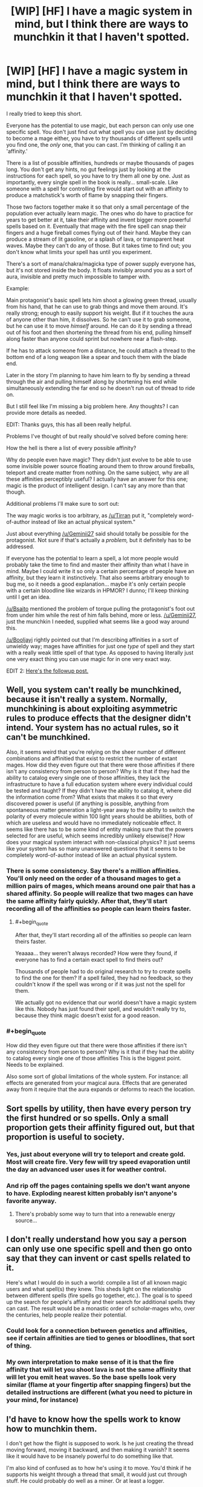 #+TITLE: [WIP] [HF] I have a magic system in mind, but I think there are ways to munchkin it that I haven't spotted.

* [WIP] [HF] I have a magic system in mind, but I think there are ways to munchkin it that I haven't spotted.
:PROPERTIES:
:Author: Kecha_Wacha
:Score: 11
:DateUnix: 1437008875.0
:END:
I really tried to keep this short.

Everyone has the potential to use magic, but each person can only use one specific spell. You don't just find out what spell you can use just by deciding to become a mage either, you have to try thousands of different spells until you find one, the /only/ one, that you can cast. I'm thinking of calling it an 'affinity.'

There is a list of possible affinities, hundreds or maybe thousands of pages long. You don't get any hints, no gut feelings just by looking at the instructions for each spell, so you have to try them all one by one. Just as importantly, every single spell in the book is really... small-scale. Like someone with a spell for controlling fire would start out with an affinity to produce a matchstick's worth of flame by snapping their fingers.

Those two factors together make it so that only a small percentage of the population ever actually learn magic. The ones who do have to practice for years to get better at it, take their affinity and invent bigger more powerful spells based on it. Eventually that mage with the fire spell can snap their fingers and a huge fireball comes flying out of their hand. Maybe they can produce a stream of lit gasoline, or a splash of lava, or transparent heat waves. Maybe they can't do any of those. But it takes time to find out; you don't know what limits your spell has until you experiment.

There's a sort of mana/chakra/magicka type of power supply everyone has, but it's not stored inside the body. It floats invisibly around you as a sort of aura, invisible and pretty much impossible to tamper with.

Example:

Main protagonist's basic spell lets him shoot a glowing green thread, usually from his hand, that he can use to grab things and move them around. It's really strong; enough to easily support his weight. But if it touches the aura of anyone other than him, it dissolves. So he can't use it to grab someone, but he can use it to move /himself/ around. He can do it by sending a thread out of his foot and then shortening the thread from his end, pulling himself along faster than anyone could sprint but nowhere near a flash-step.

If he has to attack someone from a distance, he could attach a thread to the bottom end of a long weapon like a spear and touch them with the blade end.

Later in the story I'm planning to have him learn to fly by sending a thread through the air and pulling himself along by shortening his end while simultaneously extending the far end so he doesn't run out of thread to ride on.

But I still feel like I'm missing a big problem here. Any thoughts? I can provide more details as needed.

EDIT: Thanks guys, this has all been really helpful.

Problems I've thought of but really should've solved before coming here:

How the hell is there a list of every possible affinity?

Why do people even have magic? They didn't just evolve to be able to use some invisible power source floating around them to throw around fireballs, teleport and create matter from nothing. On the same subject, why are all these affinities perceptibly useful? I actually have an answer for this one; magic is the product of intelligent design. I can't say any more than that though.

Additional problems I'll make sure to sort out:

The way magic works is too arbitrary, as [[/u/Tirran]] put it, "completely word-of-author instead of like an actual physical system."

Just about everything [[/u/Geminii27]] said should totally be possible for the protagonist. Not sure if that's actually a /problem,/ but it definitely has to be addressed.

If everyone has the potential to learn a spell, a lot more people would probably take the time to find and master their affinity than what I have in mind. Maybe I could write it so only a certain percentage of people have an affinity, but they learn it instinctively. That also seems arbitrary enough to bug me, so it needs a good explanation... maybe it's only certain people with a certain bloodline like wizards in HPMOR? I dunno; I'll keep thinking until I get an idea.

[[/u/Bsaito]] mentioned the problem of torque pulling the protagonist's foot out from under him while the rest of him falls behind, more or less. [[/u/Geminii27]], just the munchkin I needed, supplied what seems like a good way around this.

[[/u/Booljayj]] rightly pointed out that I'm describing affinities in a sort of unwieldy way; mages have affinities for just one /type/ of spell and they start with a really weak little spell of that type. As opposed to having literally just one very exact thing you can use magic for in one very exact way.

EDIT 2: [[https://www.reddit.com/r/rational/comments/3eib8z/wip_hf_second_draft_of_magic_system_now_with/][Here's the followup post.]]


** Well, you system can't really be munchkined, because it isn't really a system. Normally, munchkining is about exploiting asymmetric rules to produce effects that the designer didn't intend. Your system has no actual rules, so it can't be munchkined.

Also, it seems weird that you're relying on the sheer number of different combinations and affinitied that exist to restrict the number of extant mages. How did they even figure out that there were those affinities if there isn't any consistency from person to person? Why is it that if they had the ability to catalog every single one of those affinities, they lack the infrastructure to have a full education system where every individual could be tested and taught? If they didn't have the ability to catalog it, where did the information come from? What exists that makes it so that every discovered power is useful (if anything is possible, anything from spontaneous matter generation a light-year away to the ability to switch the polarity of every molecule within 100 light years should be abilities, both of which are useless and would have no immediately noticeable effect. It seems like there has to be some kind of entity making sure that the powers selected for are useful, which seems incredibly unlikely elsewise)? How does your magical system interact with non-classical physics? It just seems like your system has so many unanswered questions that it seems to be completely word-of-author instead of like an actual physical system.
:PROPERTIES:
:Author: Tirran
:Score: 18
:DateUnix: 1437010613.0
:END:

*** There is some consistency. Say there's a million affinities. You'll only need on the order of a thousand mages to get a million pairs of mages, which means around one pair that has a shared affinity. So people will realize that two mages can have the same affinity fairly quickly. After that, they'll start recording all of the affinities so people can learn theirs faster.
:PROPERTIES:
:Author: DCarrier
:Score: 2
:DateUnix: 1437073855.0
:END:

**** #+begin_quote
  After that, they'll start recording all of the affinities so people can learn theirs faster.
#+end_quote

Yeaaaa... they weren't always recorded? How were they found, if everyone has to find a certain exact spell to find theirs out?

Thousands of people had to do original research to try to create spells to find the one for them? If a spell failed, they had no feedback, so they couldn't know if the spell was wrong or if it was just not the spell for them.

We actually got no evidence that our world doesn't have a magic system like this. Nobody has just found their spell, and wouldn't really try to, because they think magic doesn't exist for a good reason.
:PROPERTIES:
:Author: kaukamieli
:Score: 1
:DateUnix: 1437141485.0
:END:


*** #+begin_quote
  How did they even figure out that there were those affinities if there isn't any consistency from person to person? Why is it that if they had the ability to catalog every single one of those affinities This is the biggest point. Needs to be explained.
#+end_quote

Also some sort of global limitations of the whole system. For instance: all effects are generated from your magical aura. Effects that are generated away from it require that the aura expands or deforms to reach the location.
:PROPERTIES:
:Author: eltegid
:Score: 1
:DateUnix: 1437041804.0
:END:


** Sort spells by utility, then have every person try the first hundred or so spells. Only a small proportion gets their affinity figured out, but that proportion is useful to society.
:PROPERTIES:
:Author: GaBeRockKing
:Score: 8
:DateUnix: 1437014028.0
:END:

*** Yes, just about everyone will try to teleport and create gold. Most will create fire. Very few will try speed evaporation until the day an advanced user uses it for weather control.
:PROPERTIES:
:Author: clawclawbite
:Score: 1
:DateUnix: 1437074880.0
:END:


*** And rip off the pages containing spells we don't want anyone to have. Exploding nearest kitten probably isn't anyone's favorite anyway.
:PROPERTIES:
:Author: kaukamieli
:Score: 1
:DateUnix: 1437141598.0
:END:

**** There's probably some way to turn that into a renewable energy source...
:PROPERTIES:
:Author: GaBeRockKing
:Score: 1
:DateUnix: 1437146948.0
:END:


** I don't really understand how you say a person can only use one specific spell and then go onto say that they can invent or cast spells related to it.

Here's what I would do in such a world: compile a list of all known magic users and what spell(s) they knew. This sheds light on the relationship between different spells (fire spells go together, etc.). The goal is to speed up the search for people's affinity and their search for additional spells they can cast. The result would be a monastic order of scholar-mages who, over the centuries, help people realize their potential.
:PROPERTIES:
:Author: jgf1123
:Score: 7
:DateUnix: 1437012209.0
:END:

*** Could look for a connection between genetics and affinities, see if certain affinities are tied to genes or bloodlines, that sort of thing.
:PROPERTIES:
:Author: Sagebrysh
:Score: 2
:DateUnix: 1437014107.0
:END:


*** My own interpretation to make sense of it is that the fire affinity that will let you shoot lava is not the same affinity that will let you emit heat waves. So the base spells look very similar (flame at your fingertip after snapping fingers) but the detailed instructions are different (what you need to picture in your mind, for instance)
:PROPERTIES:
:Author: eltegid
:Score: 1
:DateUnix: 1437041959.0
:END:


** I'd have to know how the spells work to know how to munchkin them.

I don't get how the flight is supposed to work. Is he just creating the thread moving forward, moving it backward, and then making it vanish? It seems like it would have to be insanely powerful to do something like that.

I'm also kind of confused as to how he's using it to move. You'd think if he supports his weight through a thread that small, it would just cut through stuff. He could probably do well as a miner. Or at least a logger.

How long does it take to find your affinity? If you can go through the list of affinities in a year, and then it takes several years of practice to be useful, then finding the affinity isn't the hard part.

The logical way to find your affinity would be to take a list of them ordered from most valuable to least valuable, and go through them one by one. Their values would change, so it might be more efficient to have books that group similar affinities together, and you go through the books in order of what's most valuable.

I'm not sure how much that would happen. There's probably be a lot of people who don't understand statistics thinking they'd be better off picking them at random because there's no way they'll happen to have the first affinity in the list. And just because you don't get any hints doesn't mean you'll know you don't get any hints. People will come up with all sorts of superstitions for helping them find their affinity. And there's no way to be sure everyone even has an affinity. I would also imagine there's some unlisted affinities that nobody found yet.
:PROPERTIES:
:Author: DCarrier
:Score: 3
:DateUnix: 1437010367.0
:END:

*** #+begin_quote
  I'm also kind of confused as to how he's using it to move.
#+end_quote

Like spiderman?
:PROPERTIES:
:Author: kaukamieli
:Score: 1
:DateUnix: 1437141692.0
:END:


** If he's pulling his entire body weight by his foot, wouldn't the torque unbalance him and knock him on his ass?
:PROPERTIES:
:Author: BSaito
:Score: 3
:DateUnix: 1437011780.0
:END:

*** Not if the other end of the thread is wrapped around his entire body like a net, exits in a direct line from his center of gravity, and then dips down to the ground.
:PROPERTIES:
:Author: Geminii27
:Score: 2
:DateUnix: 1437052747.0
:END:


** Not your question, but the one ability per person thing reminds me of Piers Anthony's Xanth.
:PROPERTIES:
:Author: timoni
:Score: 3
:DateUnix: 1437024704.0
:END:

*** Luckily they don't have to do as much guesswork.
:PROPERTIES:
:Author: stringless
:Score: 1
:DateUnix: 1437040001.0
:END:


*** I'd love to see someone munchkin the 'project a spot of colored light onto walls' talent.
:PROPERTIES:
:Score: 1
:DateUnix: 1437062096.0
:END:

**** Flashlight to blinding light to hot light to laser to epic cutting beam of doom.
:PROPERTIES:
:Author: clawclawbite
:Score: 2
:DateUnix: 1437074978.0
:END:


*** Or Lanfeust de Troy.

Which, now that I think about it, is actually quite good at having its characters use their single power intelligently.
:PROPERTIES:
:Author: Roxolan
:Score: 1
:DateUnix: 1437066269.0
:END:


** #+begin_quote
  You don't just find out what spell you can use just by deciding to become a mage either, you have to try thousands of different spells until you find one, the only one, that you can cast.
#+end_quote

How were these thousands of spells catalogued in the first place?
:PROPERTIES:
:Author: stringless
:Score: 3
:DateUnix: 1437040026.0
:END:

*** I would imagine they're from mages that found those spells by chance.
:PROPERTIES:
:Author: DCarrier
:Score: 1
:DateUnix: 1437073979.0
:END:


** #+begin_quote
  So he can't use it to grab someone
#+end_quote

But he can use a very long, very twisted thread to grab 50 broomsticks with soft pads on the other end, and grab/move a person with the pads. Or wrap tightly around several twenty-foot lengths of rope, tunnel them underground underneath a person criss-crossing in multiple directions and knotting around each other while underground, and then manipulating the ends of the rope lengths to weave a net which comes up out of the ground around the person and ties together at the top above their aura - he now has a person in a net that he can carry around (or smack into a building if that's the way he rolls).

I'm assuming here that the auras cannot be blocked by any form of conventional matter, or else it would be a simple method to coat/wrap the thread in it.

Other things the protagonist could do: Storm of 1000 Arrows. He wouldn't need bows - from what you say, the threads seem perfectly able to impart kinetic energy. An earlier version could be Storm of 1000 Pebbles. If the thread is thin enough, long enough, and controllable enough, he could generate and utterly control a whirlwind of sand - and sand, thrown hard enough, can scour, gouge, and cut like a bandsaw. It'd go straight through anything nonmagical with the possible exception of extremely dense ceramics.

Heck, he could drop rocks of at /least/ personweight on people/targets. He could wear armor and weaponry 100 pounds (or more!) heavier than his actual muscles could lift and/or walk in.

Thought: How tightly can he bunch the thread up (or alternatively can he make the thread wide/flat/bowed)? Could be make a net that could hold small pebbles? A bag that could hold sand? A bowl that could hold water? Could he send the thread underground deep enough to avoid a person's aura, then levitate the chunk of ground they were standing on?

 

Anyway, the only weaknesses in this system that I can see are narrative. The source of the magic isn't explained, and the types of magic which are handed out don't have any coherence, so there is no type of magic which /must/ fall into the hands of a character. You can retcon anything which would be munchkinnable, such as an affinity for mind control or super-charisma or stackable metamagic or even simply life extension, and prevent any affinity from being maxxed to a munchkin level simply by saying "The character who got that affinity never got around to maxing it out," or "No characters with the personality or training to grind their levels to gamebreaker status appear in this story."
:PROPERTIES:
:Author: Geminii27
:Score: 3
:DateUnix: 1437054389.0
:END:


** Some spells might be able to mimic effects of others if you habe precise control over them. A telekinetic could mimic Fire spells if he can act at the atomic or subatomic level.

I think your protagonist could make a kind of living armor out of the thread.

Anything clothes related would work, I think.

If he can vary thickness, he can boil liquids by having a subatomic knot-like thing vibrate fast enough.

He can probably build a big robot and control it via his thread.

In general, he's a doctor octopus waiting to happen if he can do fine manipulation with the threads.

Villain: You and what army?

/points 8 guns at enemy/

Hero: You were saying?
:PROPERTIES:
:Author: Kuratius
:Score: 2
:DateUnix: 1437042687.0
:END:


** You'll post here when you finish it, right? I want to read this, and I'm going to bookmark this page.
:PROPERTIES:
:Score: 2
:DateUnix: 1437776243.0
:END:

*** I'm not yet ready to start writing the novel itself for multiple reasons, not least of which being that my mockup of the magic system is woefully incomplete. This post helped me work on it considerably, so I intend to post the next draft of the system once I think I've worked out all the flaws I can see. That should be at some point over the next couple of days.
:PROPERTIES:
:Author: Kecha_Wacha
:Score: 1
:DateUnix: 1437777243.0
:END:


*** Scratch that, it'll be up in about thirty seconds. Thanks for prompting me to get back on this.
:PROPERTIES:
:Author: Kecha_Wacha
:Score: 1
:DateUnix: 1437782514.0
:END:


** From your description, I'm assuming: a) the strength that spells can attain is enough for Badass Combat, or produces results that technology cannot, b) that population is large enough that, while everyone is unique, groups can still be organized around similar spells.

You haven't written any description of political situation or government, so here's some thoughts on that:

Even if there are thousands of spells listed, there are likely to be many spells which it is in the public interest to develop; violations of physics can produce some seriously impressive / powerful* results, doubly so if these can be used to manipulate, heal, or control people. Any government worth it's salt would test for spells that are useful to it, and (likely) restrict many of the rest to prevent crime. I would expect the (many) spells that they test for to be a part of the general curriculum, so they would test for these in school. If the government has any sort of ethnic or class divide, it would preferentially test those loyal to the established regime. Those who develop magic would likely be rewarded at least somewhat well, as motivation for people to do this, recognition to their utility, and to ensure their loyalty.

This is just one example of a society I'm sure would spring up due to these spells; others (black market? medical schools?) would also likely exist, but government wouldn't just leave people with these abilities alone.

- (in the sense of, lots of work, quickly, through machines or otherwise)
:PROPERTIES:
:Author: much-bullshit
:Score: 1
:DateUnix: 1437011826.0
:END:


** 1) You need a better description of affinity. What you seem to be saying is that everyone has the ability to cast a certain /type/ of spells, based around a single magical ability. So if you have the ability to cast "fire" spells, you start with producing small flames and eventually, with enough practice, can nuance that in various ways. Maybe you can create the heat without the actual flame, or take a non-flammable object and ignite it, or just make a bigger flame. I don't like the gasoline and lava examples, because they appear to break this system. They don't match the scope of the initial ability, to produce fire (they both involve creating other matter from nothing).

2) In a society like this, everything would be structured around people's affinity. At an early age, it would be paramount to find a child's affinity, so that they can be trained in its use as they grow. When entering the workforce, a person's affinity will determine their job options. People with fire affinity would work in forges or in power generation, people with thread affinity, like your protagonist, would work in construction.

3) With widespread magical abilities available to everyone, you're living in a scarcity-free world. As people learn new uses for their affinities, technological growth increases incredibly fast. When writing this story, you may want to indicate when people first learned of these affinities. You can then write a short history of how the world arrived in its current state. For instance, say this started in the Victorian era. You can show how your timeline differs from the real timeline, which gives some indication of how technology developed much more rapidly and the consequences of that. This isn't strictly necessary, but it would give your story better grounding.
:PROPERTIES:
:Author: booljayj
:Score: 1
:DateUnix: 1437065736.0
:END:

*** Additionally, check out the Mistborn series. It's very similar to what you're thinking, with some differences. It's also a fantastic series of books, so that's another plus.
:PROPERTIES:
:Author: booljayj
:Score: 2
:DateUnix: 1437066159.0
:END:


** #+begin_quote
  If he has to attack someone from a distance, he could attach a thread to the bottom end of a long weapon like a spear and touch them with the blade end.
#+end_quote

Or use a gun.
:PROPERTIES:
:Author: kaukamieli
:Score: 1
:DateUnix: 1437141179.0
:END:
